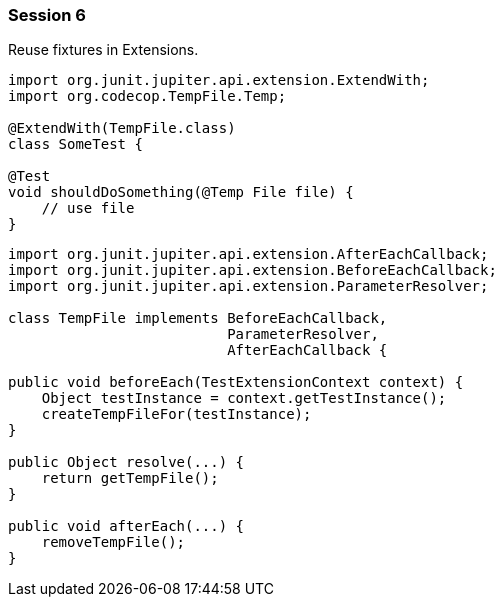 === Session 6

Reuse fixtures in Extensions.

[source,java]
----
import org.junit.jupiter.api.extension.ExtendWith;
import org.codecop.TempFile.Temp;

@ExtendWith(TempFile.class) 
class SomeTest {

@Test
void shouldDoSomething(@Temp File file) {
    // use file
}
----

[source,java]
----
import org.junit.jupiter.api.extension.AfterEachCallback;
import org.junit.jupiter.api.extension.BeforeEachCallback;
import org.junit.jupiter.api.extension.ParameterResolver;

class TempFile implements BeforeEachCallback, 
                          ParameterResolver, 
                          AfterEachCallback {

public void beforeEach(TestExtensionContext context) {
    Object testInstance = context.getTestInstance();
    createTempFileFor(testInstance); 
}

public Object resolve(...) {
    return getTempFile(); 
}

public void afterEach(...) {
    removeTempFile();
}
----
